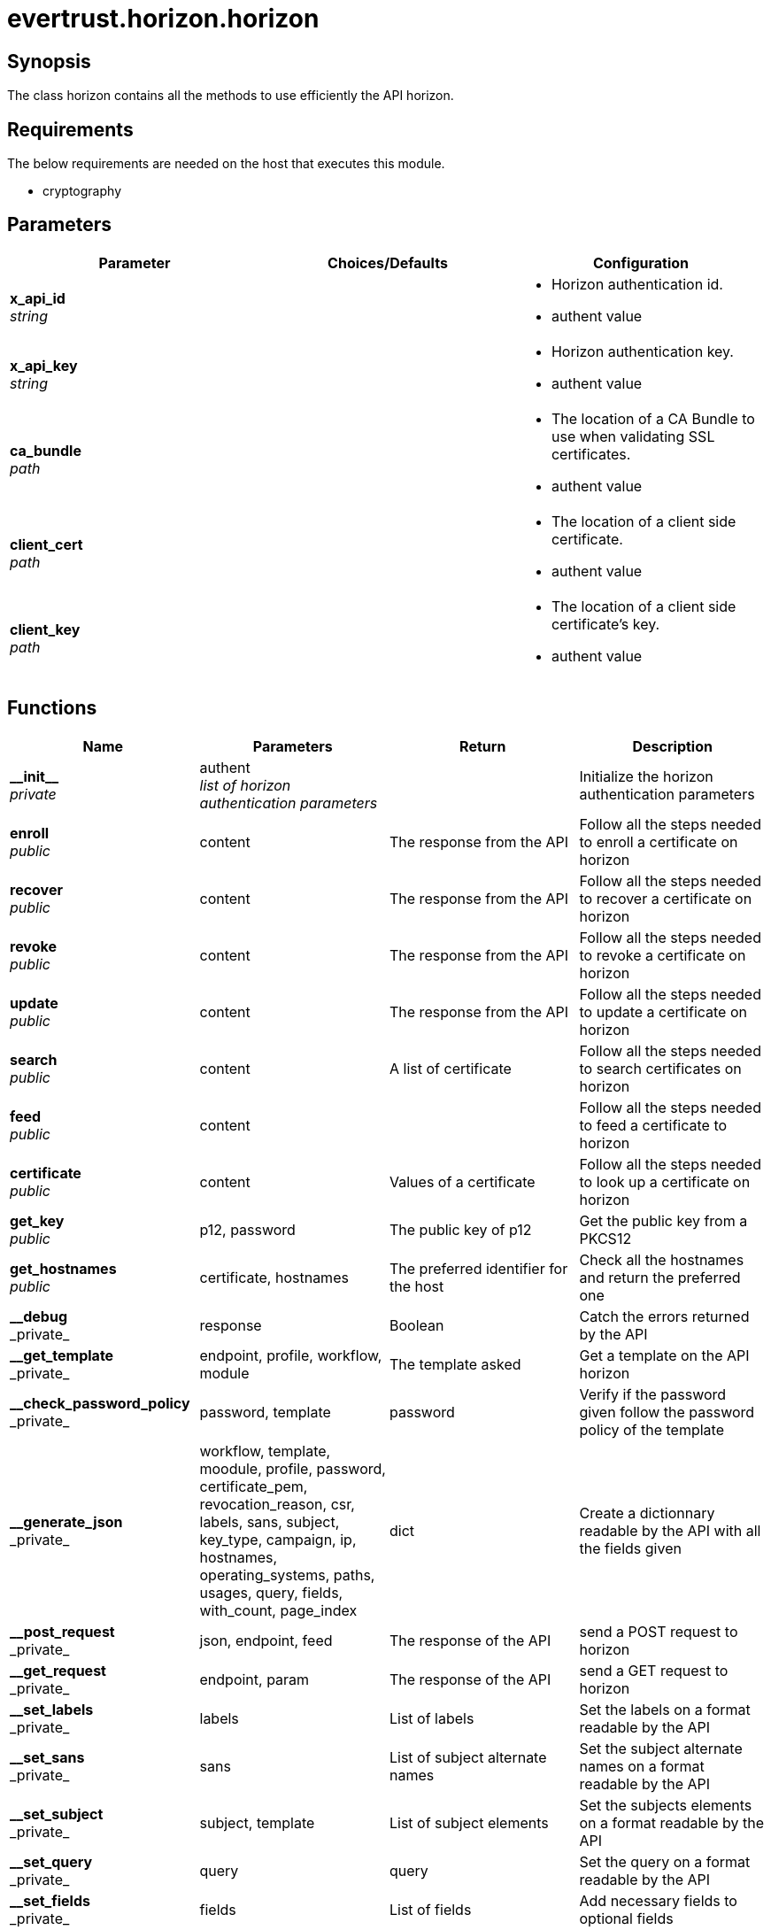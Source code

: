 = evertrust.horizon.horizon

== Synopsis
The class horizon contains all the methods to use efficiently the API horizon.

== Requirements
The below requirements are needed on the host that executes this module.

* cryptography

== Parameters
|===
| Parameter | Choices/Defaults | Configuration

| *x_api_id* +
_string_
| 
a| * Horizon authentication id.
* authent value

| *x_api_key* +
_string_
|
a| * Horizon authentication key.
* authent value

| *ca_bundle* +
_path_
|
a| * The location of a CA Bundle to use when validating SSL certificates.
* authent value

| *client_cert* +
_path_
|
a| * The location of a client side certificate.
* authent value

| *client_key* +
_path_
|
a| * The location of a client side certificate's key.
* authent value

|===

== Functions
|===
| Name | Parameters | Return | Description

| *\\__init__* +
_private_
| authent +
_list of horizon authentication parameters_
| 
| Initialize the horizon authentication parameters

| *enroll* +
_public_
| content
| The response from the API
| Follow all the steps needed to enroll a certificate on horizon

| *recover* +
_public_
| content
| The response from the API
| Follow all the steps needed to recover a certificate on horizon

| *revoke* +
_public_
| content
| The response from the API
| Follow all the steps needed to revoke a certificate on horizon

| *update* +
_public_
| content
| The response from the API
| Follow all the steps needed to update a certificate on horizon

| *search* +
_public_
| content
| A list of certificate
| Follow all the steps needed to search certificates on horizon

| *feed* +
_public_
| content
|
| Follow all the steps needed to feed a certificate to horizon

| *certificate* +
_public_
| content
| Values of a certificate
| Follow all the steps needed to look up a certificate on horizon

| *get_key* +
_public_
| p12, password
| The public key of p12
| Get the public key from a PKCS12

| *get_hostnames* +
_public_
| certificate, hostnames
| The preferred identifier for the host
| Check all the hostnames and return the preferred one

| *\__debug* +
_private_
| response
| Boolean
| Catch the errors returned by the API

| *\__get_template* +
_private_
| endpoint, profile, workflow, module
| The template asked
| Get a template on the API horizon

| *\__check_password_policy* +
_private_
| password, template
| password
| Verify if the password given follow the password policy of the template

| *\__generate_json* +
_private_
| workflow, template, moodule, profile, password, certificate_pem, revocation_reason, csr, labels, sans, subject, key_type, campaign, ip, hostnames, operating_systems, paths, usages, query, fields, with_count, page_index
| dict
| Create a dictionnary readable by the API with all the fields given

| *\__post_request* +
_private_
| json, endpoint, feed
| The response of the API
| send a POST request to horizon

| *\__get_request* +
_private_
| endpoint, param
| The response of the API
| send a GET request to horizon

| *\__set_labels* +
_private_
| labels
| List of labels
| Set the labels on a format readable by the API

| *\__set_sans* +
_private_
| sans
| List of subject alternate names
| Set the subject alternate names on a format readable by the API

| *\__set_subject* +
_private_
| subject, template
| List of subject elements
| Set the subjects elements on a format readable by the API

| *\__set_query* +
_private_
| query
| query
| Set the query on a format readable by the API

| *\__set_fields* +
_private_
| fields
| List of fields
| Add necessary fields to optional fields

| *\__check_mode* +
_private_
| template, mode
| mode
| return the mode corresponding to the template

| *\__generate_PKCS10* +
_private_
| subject, key_type
| a PKCS10
| Create a PKCS10

| *\__generate_bi_key* +
_private_
| key_type
| a key pair
| Create a key pair

| *\__is_label_pref* +
_private_
| preference
| Boolean
| Verify the if the preference is a label

| *\__get_label_pref* +
_private_
| preference
| label
| return the label

| *\__format_response* +
_private_
| response, fields
| List of fields
| get the fields values from the response

|===

== Status
=== Authors
- Adrien Ducourtial